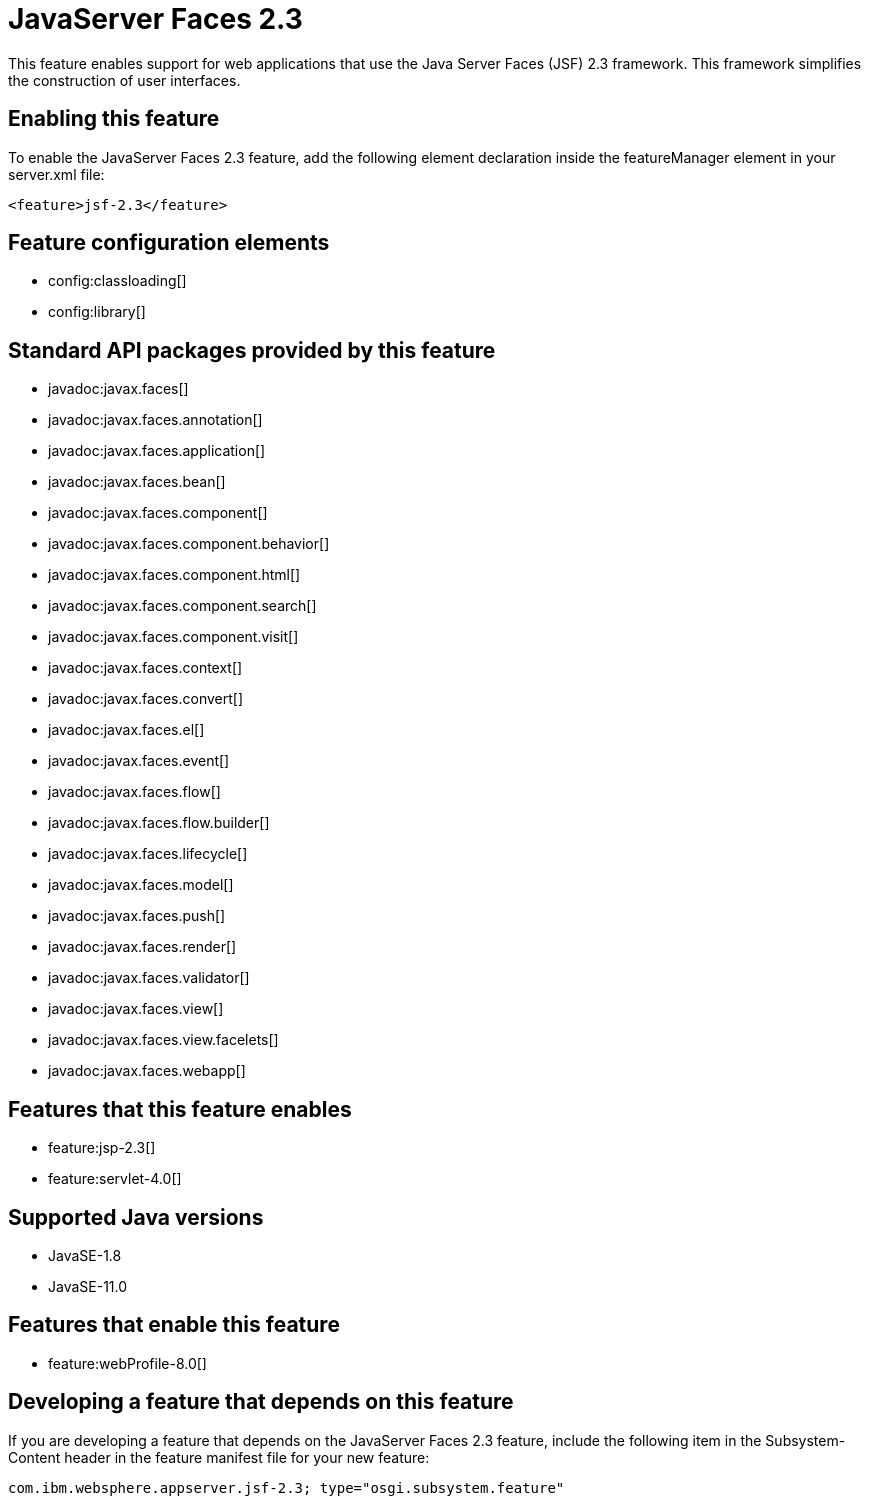 = JavaServer Faces 2.3
:linkcss: 
:page-layout: feature
:nofooter: 

// tag::description[]
This feature enables support for web applications that use the Java Server Faces (JSF) 2.3 framework. This framework simplifies the construction of user interfaces.

// end::description[]
// tag::enable[]
== Enabling this feature
To enable the JavaServer Faces 2.3 feature, add the following element declaration inside the featureManager element in your server.xml file:


----
<feature>jsf-2.3</feature>
----
// end::enable[]
// tag::config[]

== Feature configuration elements
* config:classloading[]
* config:library[]
// end::config[]
// tag::apis[]

== Standard API packages provided by this feature
* javadoc:javax.faces[]
* javadoc:javax.faces.annotation[]
* javadoc:javax.faces.application[]
* javadoc:javax.faces.bean[]
* javadoc:javax.faces.component[]
* javadoc:javax.faces.component.behavior[]
* javadoc:javax.faces.component.html[]
* javadoc:javax.faces.component.search[]
* javadoc:javax.faces.component.visit[]
* javadoc:javax.faces.context[]
* javadoc:javax.faces.convert[]
* javadoc:javax.faces.el[]
* javadoc:javax.faces.event[]
* javadoc:javax.faces.flow[]
* javadoc:javax.faces.flow.builder[]
* javadoc:javax.faces.lifecycle[]
* javadoc:javax.faces.model[]
* javadoc:javax.faces.push[]
* javadoc:javax.faces.render[]
* javadoc:javax.faces.validator[]
* javadoc:javax.faces.view[]
* javadoc:javax.faces.view.facelets[]
* javadoc:javax.faces.webapp[]
// end::apis[]
// tag::requirements[]

== Features that this feature enables
* feature:jsp-2.3[]
* feature:servlet-4.0[]
// end::requirements[]
// tag::java-versions[]

== Supported Java versions

* JavaSE-1.8
* JavaSE-11.0
// end::java-versions[]
// tag::dependencies[]

== Features that enable this feature
* feature:webProfile-8.0[]
// end::dependencies[]
// tag::feature-require[]

== Developing a feature that depends on this feature
If you are developing a feature that depends on the JavaServer Faces 2.3 feature, include the following item in the Subsystem-Content header in the feature manifest file for your new feature:


[source,]
----
com.ibm.websphere.appserver.jsf-2.3; type="osgi.subsystem.feature"
----
// end::feature-require[]
// tag::spi[]
// end::spi[]

